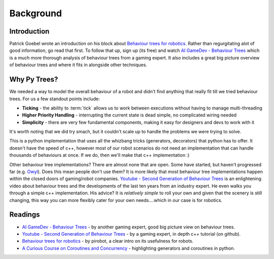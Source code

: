 Background
==========

Introduction
------------

Patrick Goebel wrote an introduction on his block about `Behaviour trees for robotics`_.
Rather than regurgitating alot of good information, go read that first. To follow that
up, sign up (its free) and watch `AI GameDev - Behaviour Trees`_ which is a much more
thorough analysis of behaviour trees from a gaming expert. It also includes a great
big picture overview of behaviour trees and where it fits in alongside other techniques.

Why Py Trees?
-------------

We needed a way to model the overall behaviour of a robot and didn't find anything that really fit till
we tried behaviour trees. For us a few standout points include:

* **Ticking** - the ability to :term:`tick` allows us to work between executions without having to manage multi-threading
* **Higher Priority Handling** - interrupting the current state is dead simple, no complicated wiring needed
* **Simplicity** - there are very few fundamental components, making it easy for designers and devs to work with it

It's worth noting that we did try smach, but it couldn't scale up to handle the problems we were trying
to solve.

This is a python implementation that uses all the whizbang tricks (generators, decorators)
that python has to offer. It doesn't have the speed of c++, however most of our robot scenarios do not need an
implementation that can handle thousands of behaviours at once. If we do, then we'll make that c++ implementation :)

Other behaviour tree implementations? There are almost none that are open. Some have started, but
haven't progressed far (e.g. `Owyl`_). Does this mean people don't use them? It is more likely that most behaviour tree
implementations happen within the closed doors of gaming/robot companies. `Youtube - Second Generation of Behaviour Trees`_
is an enlightening video about behaviour trees and the developments of the last ten years from an industry expert. He even
walks you through a simple c++ implementation. His advice? It is *relatively simple* to roll your own and given that the
scenery is still changing, this way you can more flexibly cater for your own needs....which in our case is for robotics.

Readings
--------

* `AI GameDev - Behaviour Trees`_ - by another gaming expert, good big picture view on behaviour trees.
* `Youtube - Second Generation of Behaviour Trees`_ - by a gaming expert, in depth c++ tutorial (on github).
* `Behaviour trees for robotics`_ - by pirobot, a clear intro on its usefulness for robots.
* `A Curious Course on Coroutines and Concurrency`_ - highlighting generators and coroutines in python.

.. _Owyl: https://github.com/eykd/owyl
.. _AI GameDev - Behaviour Trees: http://aigamedev.com/insider/presentation/behavior-trees/
.. _Youtube - Second Generation of Behaviour Trees: https://www.youtube.com/watch?v=n4aREFb3SsU
.. _Behaviour trees for robotics: http://www.pirobot.org/blog/0030/
.. _A Curious Course on Coroutines and Concurrency: http://www.dabeaz.com/coroutines/Coroutines.pdf

